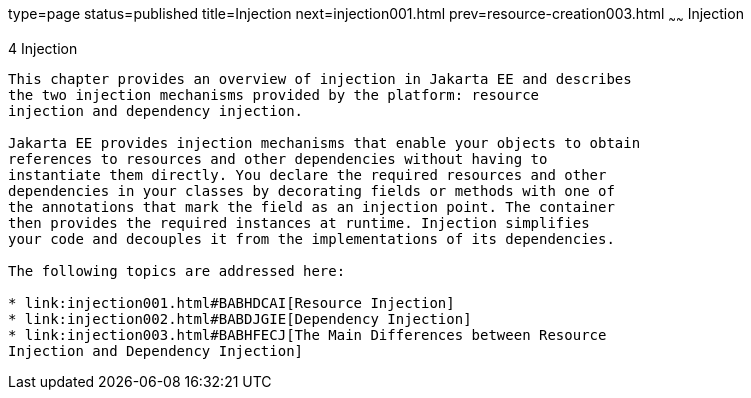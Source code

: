 type=page
status=published
title=Injection
next=injection001.html
prev=resource-creation003.html
~~~~~~
Injection
=========

[[GKJIQ3]][[injection]]

4 Injection
-----------


This chapter provides an overview of injection in Jakarta EE and describes
the two injection mechanisms provided by the platform: resource
injection and dependency injection.

Jakarta EE provides injection mechanisms that enable your objects to obtain
references to resources and other dependencies without having to
instantiate them directly. You declare the required resources and other
dependencies in your classes by decorating fields or methods with one of
the annotations that mark the field as an injection point. The container
then provides the required instances at runtime. Injection simplifies
your code and decouples it from the implementations of its dependencies.

The following topics are addressed here:

* link:injection001.html#BABHDCAI[Resource Injection]
* link:injection002.html#BABDJGIE[Dependency Injection]
* link:injection003.html#BABHFECJ[The Main Differences between Resource
Injection and Dependency Injection]


